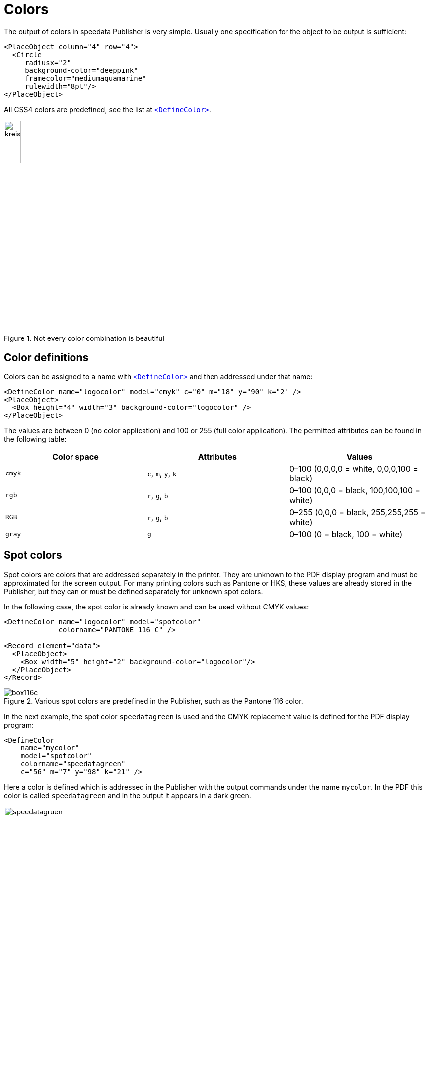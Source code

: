 :hexcolor: #FF1393
[[ch-colors]]
= Colors



The output of colors in speedata Publisher is very simple. Usually one specification for the object to be output is sufficient:

[source, xml,indent=0]
-------------------------------------------------------------------------------
    <PlaceObject column="4" row="4">
      <Circle
         radiusx="2"
         background-color="deeppink"
         framecolor="mediumaquamarine"
         rulewidth="8pt"/>
    </PlaceObject>
-------------------------------------------------------------------------------

All CSS4 colors are predefined, see the list at <<cmd-definecolor,`<DefineColor>`>>.


.Not every color combination is beautiful
image::kreismitfarbe.png[width=20%,scaledwidth=50%]

== Color definitions

Colors can be assigned to a name with <<cmd-definecolor,`<DefineColor>`>> and then addressed under that name:

[source, xml]
-------------------------------------------------------------------------------
<DefineColor name="logocolor" model="cmyk" c="0" m="18" y="90" k="2" />
<PlaceObject>
  <Box height="4" width="3" background-color="logocolor" />
</PlaceObject>
-------------------------------------------------------------------------------

The values are between 0 (no color application) and 100 or 255 (full color application). The permitted attributes can be found in the following table:

[options="header"]
|=======
| Color space | Attributes | Values
| `cmyk`   | `c`, `m`, `y`, `k` | 0–100 (0,0,0,0 = white, 0,0,0,100 = black)
| `rgb`    | `r`, `g`, `b`      | 0–100 (0,0,0 = black, 100,100,100 = white)
| `RGB`    | `r`, `g`, `b`      | 0–255 (0,0,0 = black, 255,255,255 = white)
| `gray`   | `g`                | 0–100 (0 = black, 100 = white)
|=======


[.profeature]
== Spot colors

Spot colors are colors that are addressed separately in the printer.
They are unknown to the PDF display program and must be approximated for the screen output.
For many printing colors such as Pantone or HKS, these values are already stored in the Publisher, but they can or must be defined separately for unknown spot colors.

In the following case, the spot color is already known and can be used without CMYK values:

[source, xml]
-------------------------------------------------------------------------------
<DefineColor name="logocolor" model="spotcolor"
             colorname="PANTONE 116 C" />

<Record element="data">
  <PlaceObject>
    <Box width="5" height="2" background-color="logocolor"/>
  </PlaceObject>
</Record>
-------------------------------------------------------------------------------

.Various spot colors are predefined in the Publisher, such as the Pantone 116 color.
image::box116c.png[]

In the next example, the spot color `speedatagreen` is used and the CMYK replacement value is defined for the PDF display program:

[source, xml]
-------------------------------------------------------------------------------
<DefineColor
    name="mycolor"
    model="spotcolor"
    colorname="speedatagreen"
    c="56" m="7" y="98" k="21" />
-------------------------------------------------------------------------------

Here a color is defined which is addressed in the Publisher with the output commands under the name `mycolor`. In the PDF this color is called `speedatagreen` and in the output it appears in a dark green.

.The new color appears in the PDF as a separate color channel
image::speedatagruen.png[width=90%,scaledwidth=100%]

== Color values similar to HTML/CSS

HTML and CSS like colors can be used directly:

[source, xml]
-------------------------------------------------------------------------------
<PlaceObject allocate="no" column="3">
    <Box height="4" width="5" background-color="#FFC72C"  />
</PlaceObject>
-------------------------------------------------------------------------------

The colors can not only be written as hex values (three or six digits), but also as `rgb(...)` such as `rgb(255, 19, 147)`. These values can also be used with `<DefineColor>`:


[source, xml]
-------------------------------------------------------------------------------
<DefineColor name="myred" value="rgb(255,0,0)" />
-------------------------------------------------------------------------------

== Transparency

Color values can be specified with an alpha channel that specifies the color intensity in the range 0-100, where 100 is full coverage and 0 does not represent the color at all. HTML specifications like `rgb(...)` can specify the opacity as a fourth parameter as a value from 0-1. Transparency may not work with all graphic objects. If you encounter a problem, please don't hesitate to file a <<ch-bugreporting,bug report>>.

// EOF